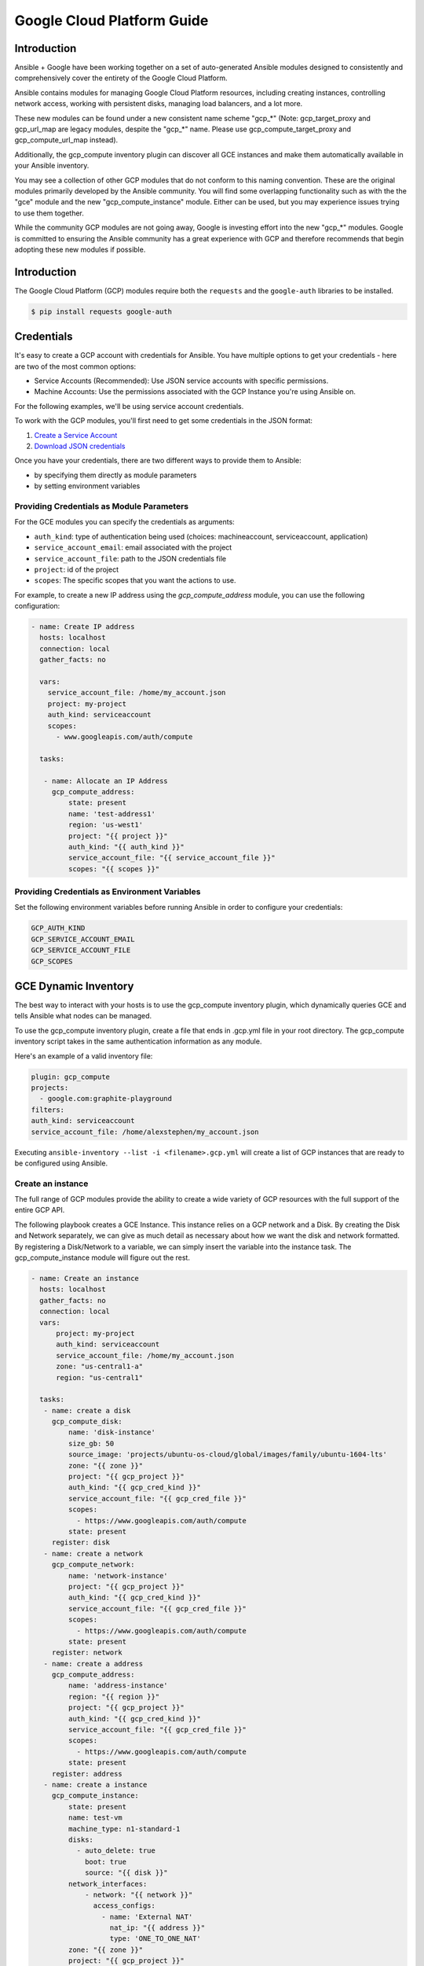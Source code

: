 Google Cloud Platform Guide
===========================

.. gce_intro:

Introduction
--------------------------

Ansible + Google have been working together on a set of auto-generated
Ansible modules designed to consistently and comprehensively cover the entirety
of the Google Cloud Platform.

Ansible contains modules for managing Google Cloud Platform resources,
including creating instances, controlling network access, working with
persistent disks, managing load balancers, and a lot more.

These new modules can be found under a new consistent name scheme "gcp_*"
(Note: gcp_target_proxy and gcp_url_map are legacy modules, despite the "gcp_*"
name. Please use gcp_compute_target_proxy and gcp_compute_url_map instead).

Additionally, the gcp_compute inventory plugin can discover all GCE instances
and make them automatically available in your Ansible inventory.

You may see a collection of other GCP modules that do not conform to this
naming convention. These are the original modules primarily developed by the
Ansible community. You will find some overlapping functionality such as with
the the "gce" module and the new "gcp_compute_instance" module. Either can be
used, but you may experience issues trying to use them together.

While the community GCP modules are not going away, Google is investing effort
into the new "gcp_*" modules. Google is committed to ensuring the Ansible
community has a great experience with GCP and therefore recommends that begin
adopting these new modules if possible.


Introduction
---------------
The Google Cloud Platform (GCP) modules require both the ``requests`` and the
``google-auth`` libraries to be installed.

.. code-block:: bash

    $ pip install requests google-auth


Credentials
-----------
It's easy to create a GCP account with credentials for Ansible. You have multiple options to
get your credentials - here are two of the most common options:

* Service Accounts (Recommended): Use JSON service accounts with specific permissions.
* Machine Accounts: Use the permissions associated with the GCP Instance you're using Ansible on.

For the following examples, we'll be using service account credentials.

To work with the GCP modules, you'll first need to get some credentials in the
JSON format:

1. `Create a Service Account <https://developers.google.com/identity/protocols/OAuth2ServiceAccount#creatinganaccount>`_
2. `Download JSON credentials <https://support.google.com/cloud/answer/6158849?hl=en&ref_topic=6262490#serviceaccounts>`_

Once you have your credentials, there are two different ways to provide them to Ansible:

* by specifying them directly as module parameters
* by setting environment variables

Providing Credentials as Module Parameters
``````````````````````````````````````````

For the GCE modules you can specify the credentials as arguments:

* ``auth_kind``: type of authentication being used (choices: machineaccount, serviceaccount, application)
* ``service_account_email``: email associated with the project
* ``service_account_file``: path to the JSON credentials file
* ``project``: id of the project
* ``scopes``: The specific scopes that you want the actions to use.

For example, to create a new IP address using the `gcp_compute_address` module,
you can use the following configuration:

.. code-block:: yaml

   - name: Create IP address
     hosts: localhost
     connection: local
     gather_facts: no

     vars:
       service_account_file: /home/my_account.json
       project: my-project
       auth_kind: serviceaccount
       scopes:
         - www.googleapis.com/auth/compute

     tasks:

      - name: Allocate an IP Address
        gcp_compute_address:
            state: present
            name: 'test-address1'
            region: 'us-west1'
            project: "{{ project }}"
            auth_kind: "{{ auth_kind }}"
            service_account_file: "{{ service_account_file }}"
            scopes: "{{ scopes }}"

Providing Credentials as Environment Variables
``````````````````````````````````````````````

Set the following environment variables before running Ansible in order to configure your credentials:

.. code-block:: bash

    GCP_AUTH_KIND
    GCP_SERVICE_ACCOUNT_EMAIL
    GCP_SERVICE_ACCOUNT_FILE
    GCP_SCOPES

GCE Dynamic Inventory
---------------------

The best way to interact with your hosts is to use the gcp_compute inventory plugin, which dynamically queries GCE and tells Ansible what nodes can be managed.

To use the gcp_compute inventory plugin, create a file that ends in .gcp.yml file in your root directory. The gcp_compute inventory script takes in the same authentication
information as any module.

Here's an example of a valid inventory file:

.. code-block:: yaml

    plugin: gcp_compute
    projects:
      - google.com:graphite-playground
    filters:
    auth_kind: serviceaccount
    service_account_file: /home/alexstephen/my_account.json


Executing ``ansible-inventory --list -i <filename>.gcp.yml`` will create a list of GCP instances that are ready to be configured using Ansible.

Create an instance
``````````````````

The full range of GCP modules provide the ability to create a wide variety of
GCP resources with the full support of the entire GCP API.

The following playbook creates a GCE Instance. This instance relies on a GCP
network and a Disk. By creating the Disk and Network separately, we can give as
much detail as necessary about how we want the disk and network formatted. By
registering a Disk/Network to a variable, we can simply insert the variable
into the instance task. The gcp_compute_instance module will figure out the
rest.

.. code-block:: yaml

   - name: Create an instance
     hosts: localhost
     gather_facts: no
     connection: local
     vars:
         project: my-project
         auth_kind: serviceaccount
         service_account_file: /home/my_account.json
         zone: "us-central1-a"
         region: "us-central1"

     tasks:
      - name: create a disk
        gcp_compute_disk:
            name: 'disk-instance'
            size_gb: 50
            source_image: 'projects/ubuntu-os-cloud/global/images/family/ubuntu-1604-lts'
            zone: "{{ zone }}"
            project: "{{ gcp_project }}"
            auth_kind: "{{ gcp_cred_kind }}"
            service_account_file: "{{ gcp_cred_file }}"
            scopes:
              - https://www.googleapis.com/auth/compute
            state: present
        register: disk
      - name: create a network
        gcp_compute_network:
            name: 'network-instance'
            project: "{{ gcp_project }}"
            auth_kind: "{{ gcp_cred_kind }}"
            service_account_file: "{{ gcp_cred_file }}"
            scopes:
              - https://www.googleapis.com/auth/compute
            state: present
        register: network
      - name: create a address
        gcp_compute_address:
            name: 'address-instance'
            region: "{{ region }}"
            project: "{{ gcp_project }}"
            auth_kind: "{{ gcp_cred_kind }}"
            service_account_file: "{{ gcp_cred_file }}"
            scopes:
              - https://www.googleapis.com/auth/compute
            state: present
        register: address
      - name: create a instance
        gcp_compute_instance:
            state: present
            name: test-vm
            machine_type: n1-standard-1
            disks:
              - auto_delete: true
                boot: true
                source: "{{ disk }}"
            network_interfaces:
                - network: "{{ network }}"
                  access_configs:
                    - name: 'External NAT'
                      nat_ip: "{{ address }}"
                      type: 'ONE_TO_ONE_NAT'
            zone: "{{ zone }}"
            project: "{{ gcp_project }}"
            auth_kind: "{{ gcp_cred_kind }}"
            service_account_file: "{{ gcp_cred_file }}"
            scopes:
              - https://www.googleapis.com/auth/compute
        register: instance

       - name: Wait for SSH to come up
         wait_for: host={{ instance.address }} port=22 delay=10 timeout=60

       - name: Add host to groupname
         add_host: hostname={{ instance.address }} groupname=new_instances


   - name: Manage new instances
     hosts: new_instances
     connection: ssh
     sudo: True
     roles:
       - base_configuration
       - production_server

Note that use of the "add_host" module above creates a temporary, in-memory group.  This means that a play in the same playbook can then manage machines
in the 'new_instances' group, if so desired.  Any sort of arbitrary configuration is possible at this point.

For more information about Google Cloud, please visit the `Google Cloud website <https://cloud.google.com>`_.
